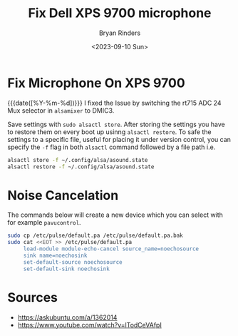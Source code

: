 #+TITLE: Fix Dell XPS 9700 microphone
#+AUTHOR: Bryan Rinders
#+DATE: <2023-09-10 Sun>
#+OPTIONS: num:nil
#+PROPERTY: header-args :results output :exports both :eval never-export
#+PROPERTY: header-args:python :session *natas-python-session*

* Fix Microphone On XPS 9700
{{{date([%Y-%m-%d])}}} I fixed the Issue by switching the rt715 ADC 24
Mux selector in ~alsamixer~ to DMIC3.

Save settings with ~sudo alsactl store~. After storing the settings
you have to restore them on every boot up usinng ~alsactl restore~. To
safe the settings to a specific file, useful for placing it under
version control, you can specify the ~-f~ flag in both ~alsactl~
command followed by a file path i.e.

#+begin_src sh
  alsactl store -f ~/.config/alsa/asound.state
  alsactl restore -f ~/.config/alsa/asound.state
#+end_src

* Noise Cancelation
The commands below will create a new device which you can select with
for example ~pavucontrol~.

#+begin_src sh
  sudo cp /etc/pulse/default.pa /etc/pulse/default.pa.bak
  sudo cat <<EOT >> /etc/pulse/default.pa
       load-module module-echo-cancel source_name=noechosource
       sink name=noechosink
       set-default-source noechosource
       set-default-sink noechosink
#+end_src

* Sources
- [[https://askubuntu.com/a/1362014]]
- [[https://www.youtube.com/watch?v=lTodCeVAfpI]]
